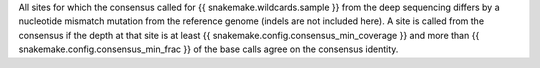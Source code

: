 All sites for which the consensus called for {{ snakemake.wildcards.sample }} from the deep sequencing differs by a nucleotide mismatch mutation from the reference genome (indels are not included here).
A site is called from the consensus if the depth at that site is at least {{ snakemake.config.consensus_min_coverage }} and more than {{ snakemake.config.consensus_min_frac }} of the base calls agree on the consensus identity.
